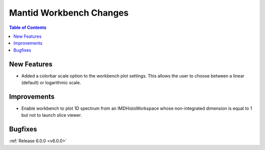 ========================
Mantid Workbench Changes
========================

.. contents:: Table of Contents
   :local:

New Features
############

- Added a colorbar scale option to the workbench plot settings. This allows the user to choose between a linear (default) or logarithmic scale.

Improvements
############

- Enable workbench to plot 1D spectrum from an IMDHistoWorkspace whose non-integrated dimension is equal to 1 but not to launch slice viewer.

Bugfixes
########

:ref:`Release 6.0.0 <v6.0.0>`

